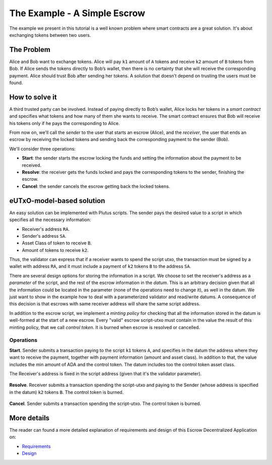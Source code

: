 The Example - A Simple Escrow
=============================

The example we present in this tutorial is a well known problem where smart contracts
are a great solution. It's about exchanging tokens between two users.

The Problem
-----------

Alice and Bob want to exchange tokens. Alice will pay ``k1`` amount of ``A``
tokens and receive ``k2`` amount of ``B`` tokens from Bob. If Alice sends
the tokens directly to Bob’s wallet, then there is no certainty that she
will receive the corresponding payment. Alice should trust Bob after sending her
tokens.
A solution that doesn’t depend on trusting the users must be found.

How to solve it
---------------

A third trusted party can be involved. Instead of paying directly to Bob’s wallet,
Alice locks her tokens in a *smart contract* and specifies what tokens and how many
of them she wants to receive.
The smart contract ensures that Bob will receive his tokens only if he pays
the corresponding to Alice.

From now on, we'll call the *sender* to the user that starts an escrow (Alice), and
the *receiver*, the user that ends an escrow by receiving the locked tokens
and sending back the corresponding payment to the sender (Bob).

We'll consider three operations:

- **Start**: the sender starts the escrow locking the funds and setting
  the information about the payment to be received.


- **Resolve**: the receiver gets the funds locked and pays the corresponding tokens
  to the sender, finishing the escrow.


- **Cancel**: the sender cancels the escrow getting back the locked tokens.


eUTxO-model-based solution
--------------------------

An easy solution can be implemented with Plutus scripts. The sender
pays the desired value to a script in which specifies all the necessary information:

- Receiver's address ``RA``.
- Sender's address ``SA``.
- Asset Class of token to receive ``B``.
- Amount of tokens to receive ``k2``.

Thus, the validator can express that if a receiver wants to spend the script utxo,
the transaction must be signed by a wallet with address ``RA``, and it must include
a payment of ``k2`` tokens ``B`` to the address ``SA``.


There are several design options for storing the information in a script. We choose
to set the receiver's address as a *parameter* of the script, and the rest of the
escrow information in the *datum*.
This is an arbitrary decision given that all
the information could be located in the parameter (none of the operations need
to change it), as well in the datum. We just want to show in the example how to deal
with a parameterized validator and read/write datums. A consequence of this decision is
that escrows with same receiver address will share the same script address.

In addition to the escrow script, we implement a *minting policy* for checking that
all the information stored in the datum is well-formed at the start of a new escrow.
Every "valid" escrow script-utxo must contain in the value the result of this
minting policy, that we call *control token*. It is burned when escrow is resolved or cancelled.


Operations
~~~~~~~~~~

**Start**. Sender submits a transaction paying to the script ``k1`` tokens ``A``,
and specifies in the datum the address where they want to receive the payment, together
with payment information (amount and asset class).
In addition to that, the value includes the min amount of ADA and the control token.
The datum includes too the control token asset class.


The Receiver's address is fixed in the script address (given that it's the validator
parameter).


.. figure:: /img/startEscrow.png


**Resolve**. Receiver submits a transaction spending the script-utxo and paying to
the Sender (whose address is specified in the datum) ``k2`` tokens ``B``.
The control token is burned.

.. figure:: /img/resolveEscrow.png


**Cancel**. Sender submits a transaction spending the script-utxo. The control token
is burned.

.. figure:: /img/cancelEscrow.png



More details
------------

The reader can found a more detailed explanation of requirements and design of this
Escrow Decentralized Application on:

- `Requirements <https://github.com/joinplank/cardano-e2e-example/blob/main/doc/requirements.md>`_

- `Design <https://github.com/joinplank/cardano-e2e-example/blob/main/doc/design.md>`_
